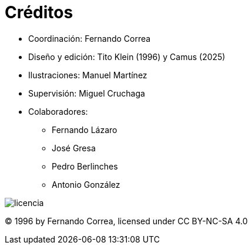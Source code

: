 [preface]

= Créditos

* Coordinación: Fernando Correa
* Diseño y edición: Tito Klein (1996) y Camus (2025)
* Ilustraciones: Manuel Martínez
* Supervisión: Miguel Cruchaga
* Colaboradores:
     - Fernando Lázaro
     - José Gresa
     - Pedro Berlinches
     - Antonio González


+
+
+
+
+
+
+
+
+

image::licencia.png[float="right",scaledwidth=20%]
© 1996 by Fernando Correa, licensed under CC BY-NC-SA 4.0
